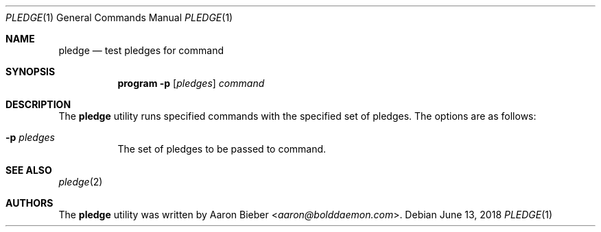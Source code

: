 .\"	$OpenBSD: mdoc.template,v 1.15 2014/03/31 00:09:54 dlg Exp $
.\"
.\" Copyright (c) 2018 Aaron Bieber <aaron@bolddaemon.com>
.\"
.\" Permission to use, copy, modify, and distribute this software for any
.\" purpose with or without fee is hereby granted, provided that the above
.\" copyright notice and this permission notice appear in all copies.
.\"
.\" THE SOFTWARE IS PROVIDED "AS IS" AND THE AUTHOR DISCLAIMS ALL WARRANTIES
.\" WITH REGARD TO THIS SOFTWARE INCLUDING ALL IMPLIED WARRANTIES OF
.\" MERCHANTABILITY AND FITNESS. IN NO EVENT SHALL THE AUTHOR BE LIABLE FOR
.\" ANY SPECIAL, DIRECT, INDIRECT, OR CONSEQUENTIAL DAMAGES OR ANY DAMAGES
.\" WHATSOEVER RESULTING FROM LOSS OF USE, DATA OR PROFITS, WHETHER IN AN
.\" ACTION OF CONTRACT, NEGLIGENCE OR OTHER TORTIOUS ACTION, ARISING OUT OF
.\" OR IN CONNECTION WITH THE USE OR PERFORMANCE OF THIS SOFTWARE.
.\"
.Dd $Mdocdate: June 13 2018 $
.Dt PLEDGE 1
.Os
.Sh NAME
.Nm pledge
.Nd test pledges for command
.Sh SYNOPSIS
.Nm program
.Fl p
.Op Ar pledges
.Ar command
.Sh DESCRIPTION
The
.Nm
utility runs specified commands with the specified set of pledges.
The options are as follows:
.Bl -tag -width Ds
.It Fl p Ar pledges
The set of pledges to be passed to command.
.El
.Sh SEE ALSO
.Xr pledge 2
.Sh AUTHORS
The
.Nm
utility was written by
.An Aaron Bieber Aq Mt aaron@bolddaemon.com .
.\" .Sh CAVEATS
.\" .Sh BUGS
